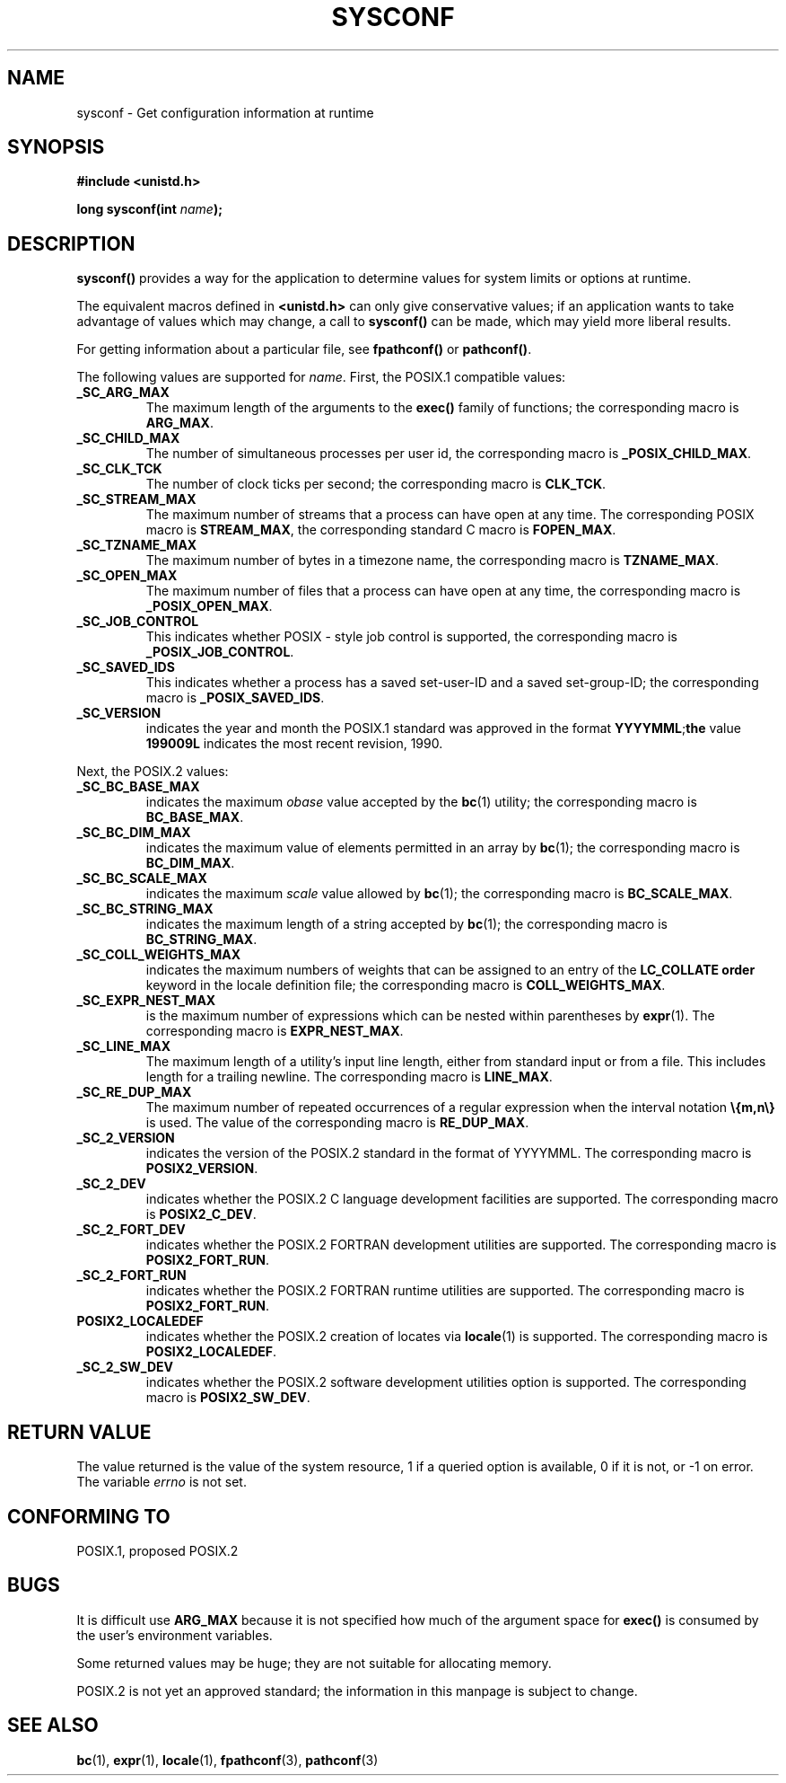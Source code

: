 .\" (c) 1993 by Thomas Koenig (ig25@rz.uni-karlsruhe.de)
.\"
.\" Permission is granted to make and distribute verbatim copies of this
.\" manual provided the copyright notice and this permission notice are
.\" preserved on all copies.
.\"
.\" Permission is granted to copy and distribute modified versions of this
.\" manual under the conditions for verbatim copying, provided that the
.\" entire resulting derived work is distributed under the terms of a
.\" permission notice identical to this one
.\" 
.\" Since the Linux kernel and libraries are constantly changing, this
.\" manual page may be incorrect or out-of-date.  The author(s) assume no
.\" responsibility for errors or omissions, or for damages resulting from
.\" the use of the information contained herein.  The author(s) may not
.\" have taken the same level of care in the production of this manual,
.\" which is licensed free of charge, as they might when working
.\" professionally.
.\" 
.\" Formatted or processed versions of this manual, if unaccompanied by
.\" the source, must acknowledge the copyright and authors of this work.
.\" License.
.\" Modified Sat Jul 24 17:51:42 1993 by Rik Faith (faith@cs.unc.edu)
.TH SYSCONF 3  "April 18, 1993" "GNU" "Linux Programmer's Manual"
.SH NAME
sysconf \- Get configuration information at runtime
.SH SYNOPSIS
.nf
.B #include <unistd.h>
.sp
.BI "long sysconf(int " "name" ");"
.fi
.SH DESCRIPTION
.B sysconf()
provides a way for the application to determine values for system
limits or options at runtime.
.PP
The equivalent macros defined in
.B <unistd.h>
can only give conservative values; if an application wants to take
advantage of values which may change, a call to
.B sysconf()
can be made, which may yield more liberal results.
.PP
For getting information about a particular file, see
.BR fpathconf() " or " pathconf() .
.PP
The following values are supported for
.IR name .
First, the POSIX.1 compatible values:
.TP
.B _SC_ARG_MAX
The maximum length of the arguments to the
.B exec()
family of functions; the corresponding macro is
.BR ARG_MAX .
.TP
.B _SC_CHILD_MAX
The number of simultaneous processes per user id, the corresponding macro
is
.BR _POSIX_CHILD_MAX .
.TP
.B _SC_CLK_TCK
The number of clock ticks per second; the corresponding macro is
.BR CLK_TCK .
.TP
.B _SC_STREAM_MAX
The maximum number of streams that a process can have open at any
time.
The corresponding POSIX macro is
.BR STREAM_MAX ,
the corresponding standard C macro is
.BR FOPEN_MAX .
.TP
.B _SC_TZNAME_MAX
The maximum number of bytes in a timezone name, the corresponding macro
is
.BR TZNAME_MAX .
.TP
.B _SC_OPEN_MAX
The maximum number of files that a process can have open at any time,
the corresponding macro is
.BR _POSIX_OPEN_MAX .
.TP
.B _SC_JOB_CONTROL
This indicates whether POSIX \- style job control is supported, the
corresponding macro is
.BR _POSIX_JOB_CONTROL .
.TP
.B _SC_SAVED_IDS
This indicates whether a process has a saved set-user-ID and a saved
set-group-ID; the corresponding macro is
.BR _POSIX_SAVED_IDS .
.TP
.B _SC_VERSION
indicates the year and month the POSIX.1 standard was approved in the
format
.BR YYYYMML ; the
value
.B 199009L
indicates the most recent revision, 1990.
.PP
Next, the POSIX.2 values:
.TP
.B _SC_BC_BASE_MAX
indicates the maximum
.I obase
value accepted by the
.BR bc (1)
utility; the corresponding macro is
.BR BC_BASE_MAX .
.TP
.B _SC_BC_DIM_MAX
indicates the maximum value of elements permitted in an array by
.BR bc (1);
the corresponding macro is
.BR BC_DIM_MAX . 
.TP
.B _SC_BC_SCALE_MAX
indicates the maximum
.I scale
value allowed by
.BR bc (1);
the corresponding macro is
.BR BC_SCALE_MAX .
.TP
.B _SC_BC_STRING_MAX
indicates the maximum length of a string accepted by
.BR bc (1);
the corresponding macro is
.BR BC_STRING_MAX .
.TP
.B _SC_COLL_WEIGHTS_MAX
indicates the maximum numbers of weights that can be assigned to an
entry of the
.B LC_COLLATE order
keyword in the locale definition file; the corresponding macro is
.BR COLL_WEIGHTS_MAX .
.TP
.B _SC_EXPR_NEST_MAX
is the maximum number of expressions which can be nested within
parentheses by
.BR expr (1).
The corresponding macro is
.BR EXPR_NEST_MAX .
.TP
.B _SC_LINE_MAX
The maximum length of a utility's input line length, either from
standard input or from a file. This includes length for a trailing
newline.
The corresponding macro is
.BR LINE_MAX .
.TP
.B _SC_RE_DUP_MAX
The maximum number of repeated occurrences of a regular expression when
the interval notation
.B \e{m,n\e}
is used. The value of the corresponding macro is
.BR RE_DUP_MAX .
.TP
.B _SC_2_VERSION
indicates the version of the POSIX.2 standard in the format of
YYYYMML.  The corresponding macro is
.BR POSIX2_VERSION .
.TP
.B _SC_2_DEV
indicates whether the POSIX.2 C language development facilities are
supported.  The corresponding macro is
.BR POSIX2_C_DEV .
.TP
.B _SC_2_FORT_DEV
indicates whether the POSIX.2 FORTRAN development utilities are
supported.  The corresponding macro is
.BR POSIX2_FORT_RUN .
.TP
.B _SC_2_FORT_RUN
indicates whether the POSIX.2 FORTRAN runtime utilities are supported.
The corresponding macro is
.BR POSIX2_FORT_RUN .
.TP
.B POSIX2_LOCALEDEF
indicates whether the POSIX.2 creation of locates via
.BR locale (1)
is supported.
The corresponding macro is
.BR POSIX2_LOCALEDEF .
.TP
.B _SC_2_SW_DEV
indicates whether the POSIX.2 software development utilities option is
supported.
The corresponding macro is
.BR POSIX2_SW_DEV .
.SH "RETURN VALUE"
The value returned is the value of the system resource, 1 if a queried
option is available, 0 if it is not, or \-1 on error.  The variable
.I errno
is not set.
.SH "CONFORMING TO"
POSIX.1, proposed POSIX.2
.SH "BUGS"
It is difficult use
.B ARG_MAX
because it is not specified how much of the argument space for
.B exec()
is consumed by the user's environment variables.
.PP
Some returned values may be huge; they are not suitable for allocating
memory.
.PP
POSIX.2 is not yet an approved standard; the information in this
manpage is subject to change.
.SH "SEE ALSO"
.BR bc "(1), " expr "(1), " locale "(1), " fpathconf "(3), " pathconf (3)
